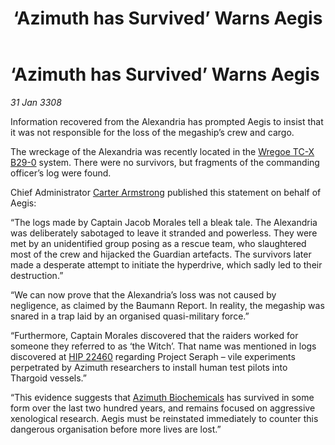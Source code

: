 :PROPERTIES:
:ID:       341efe91-4774-4a27-866e-c2ee556d4815
:END:
#+title: ‘Azimuth has Survived’ Warns Aegis
#+filetags: :3308:Thargoid:galnet:

* ‘Azimuth has Survived’ Warns Aegis

/31 Jan 3308/

Information recovered from the Alexandria has prompted Aegis to insist that it was not responsible for the loss of the megaship’s crew and cargo. 

The wreckage of the Alexandria was recently located in the [[id:30e9bec1-4591-4e24-a688-5c01e960c1b1][Wregoe TC-X B29-0]] system. There were no survivors, but fragments of the commanding officer’s log were found. 

Chief Administrator [[id:fa943255-7f7c-4ac5-b8ac-86c78b156512][Carter Armstrong]] published this statement on behalf of Aegis: 

“The logs made by Captain Jacob Morales tell a bleak tale. The Alexandria was deliberately sabotaged to leave it stranded and powerless. They were met by an unidentified group posing as a rescue team, who slaughtered most of the crew and hijacked the Guardian artefacts. The survivors later made a desperate attempt to initiate the hyperdrive, which sadly led to their destruction.” 

“We can now prove that the Alexandria’s loss was not caused by negligence, as claimed by the Baumann Report. In reality, the megaship was snared in a trap laid by an organised quasi-military force.” 

“Furthermore, Captain Morales discovered that the raiders worked for someone they referred to as ‘the Witch’. That name was mentioned in logs discovered at [[id:55088d83-4221-44fa-a9d5-6ebb0866c722][HIP 22460]] regarding Project Seraph – vile experiments perpetrated by Azimuth researchers to install human test pilots into Thargoid vessels.” 

“This evidence suggests that [[id:e68a5318-bd72-4c92-9f70-dcdbd59505d1][Azimuth Biochemicals]] has survived in some form over the last two hundred years, and remains focused on aggressive xenological research. Aegis must be reinstated immediately to counter this dangerous organisation before more lives are lost.”
